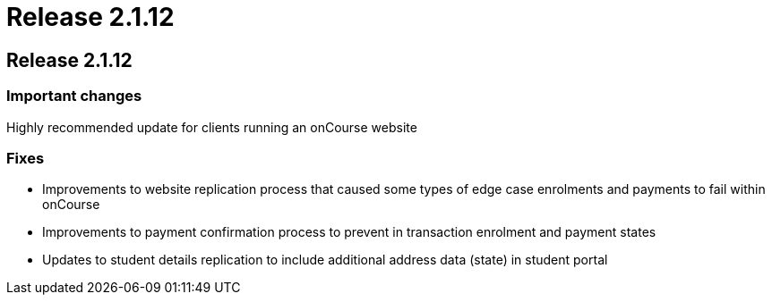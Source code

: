 = Release 2.1.12

== Release 2.1.12

=== Important changes

Highly recommended update for clients running an onCourse website

=== Fixes

* Improvements to website replication process that caused some types of
edge case enrolments and payments to fail within onCourse
* Improvements to payment confirmation process to prevent in transaction
enrolment and payment states
* Updates to student details replication to include additional address
data (state) in student portal
